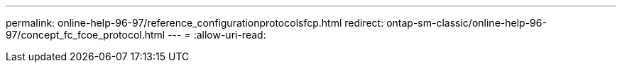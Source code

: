 ---
permalink: online-help-96-97/reference_configurationprotocolsfcp.html 
redirect: ontap-sm-classic/online-help-96-97/concept_fc_fcoe_protocol.html 
---
= 
:allow-uri-read: 


